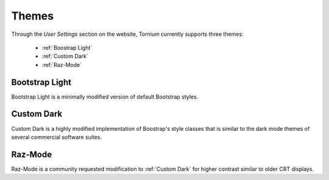 .. _themes:

Themes
======
Through the `User Settings` section on the website, Tornium currently supports three themes:

 * :ref:`Boostrap Light`
 * :ref:`Custom Dark`
 * :ref:`Raz-Mode`

.. _Boostrap Light:
Bootstrap Light
---------------
Bootstrap Light is a minimally modified version of default Bootstrap styles.

.. _Custom Dark:
Custom Dark
-----------
Custom Dark is a highly modified implementation of Boostrap's style classes that is similar to the dark mode themes of several commercial software suites.

.. _Raz-Mode:
Raz-Mode
--------
Raz-Mode is a community requested modification to :ref:`Custom Dark` for higher contrast similar to older CRT displays.
